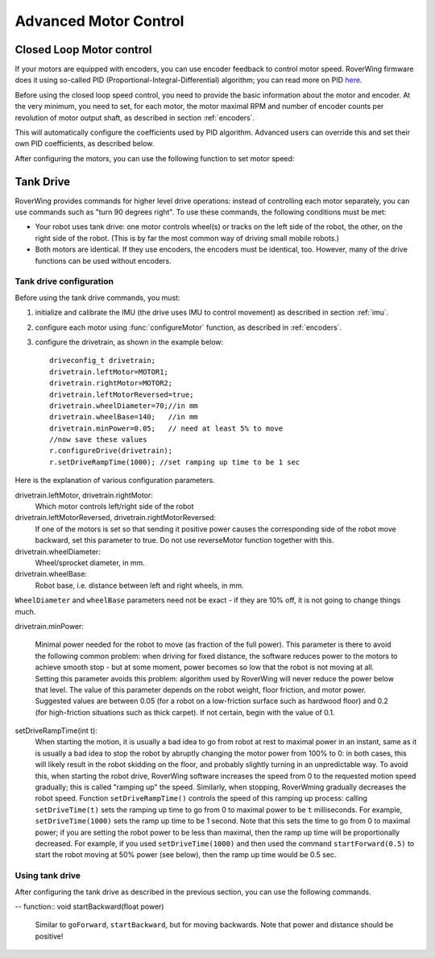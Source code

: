 .. _pid::
=============================
Advanced Motor Control
=============================

Closed Loop Motor control
-------------------------

If your motors are equipped with encoders, you can use encoder feedback to
control motor speed. RoverWing firmware does it using so-called PID
(Proportional-Integral-Differential) algorithm; you can read more on PID
`here <https://en.wikipedia.org/wiki/PID_controller>`__.

Before using the closed loop speed control, you need to provide the basic
information about the motor and encoder. At the very minimum, you need to set,
for each motor, the motor maximal RPM and number of encoder counts per
revolution of motor output shaft, as described in section :ref:`encoders`.

This will automatically configure the coefficients used by PID algorithm.
Advanced users can override this and set their own PID coefficients, as
described below.

After configuring the motors, you can use the following function to set motor speed:

.. function:: setMotorSpeed(motor_t m, float speed)

   Runs motor at given speed (in RPM), using  encoder feedback and PID
   algorithm to maintain constant speed.


Tank Drive
----------

RoverWing provides commands for higher level drive operations: instead of
controlling each motor separately, you can use commands such as "turn 90 degrees
right". To use these commands, the following conditions must be met:

* Your robot uses tank drive: one motor controls wheel(s) or tracks on the left
  side of the robot, the other, on the right side of the robot. (This is by far
  the most common way of driving small mobile robots.)

*  Both motors are identical. If they use encoders, the encoders must be
   identical, too. However, many of the drive functions can be used without
   encoders.

Tank drive configuration
~~~~~~~~~~~~~~~~~~~~~~~~

Before using the tank drive commands, you must:

1. initialize and calibrate the IMU (the drive uses IMU to control movement) as
   described in section :ref:`imu`.

2. configure each motor using :func:`configureMotor` function, as described in
   :ref:`encoders`.

3. configure the drivetrain, as shown in the example below::

    driveconfig_t drivetrain;
    drivetrain.leftMotor=MOTOR1;
    drivetrain.rightMotor=MOTOR2;
    drivetrain.leftMotorReversed=true;
    drivetrain.wheelDiameter=70;//in mm
    drivetrain.wheelBase=140;   //in mm
    drivetrain.minPower=0.05;   // need at least 5% to move
    //now save these values
    r.configureDrive(drivetrain);
    r.setDriveRampTime(1000); //set ramping up time to be 1 sec

Here is the explanation of various configuration parameters.

drivetrain.leftMotor, drivetrain.rightMotor:
    Which motor controls left/right side of the robot

drivetrain.leftMotorReversed, drivetrain.rightMotorReversed:
    If one of the motors is set so that sending it positive power causes the corresponding side of the robot move backward, set this parameter to true. Do not use reverseMotor function together with this.

drivetrain.wheelDiameter:
    Wheel/sprocket diameter, in mm.

drivetrain.wheelBase:
    Robot base, i.e. distance between left and right wheels, in mm.

``WheelDiameter`` and ``wheelBase`` parameters need not be exact - if they are
10% off, it is not going to change things much.

drivetrain.minPower:

    Minimal power needed for the robot to move (as fraction of the full power). This parameter is there to avoid the following common problem: when driving for fixed distance, the software reduces power to the motors to achieve smooth stop - but at some moment, power becomes so low that the robot is not moving at all. Setting this parameter avoids this problem: algorithm used by RoverWing will never reduce the power below that level. The value of this parameter depends on the robot weight, floor friction, and motor power. Suggested values are between 0.05 (for a robot on a low-friction surface such as hardwood floor) and 0.2 (for high-friction situations such as thick carpet). If not certain, begin with the value of 0.1.

setDriveRampTime(int t):
    When starting the motion, it is usually a bad idea to go from robot at rest
    to maximal power in an instant, same as it is usually a bad idea to stop the
    robot by abruptly changing the motor power from 100% to 0: in both cases,
    this will likely result in the robot skidding on the floor, and probably
    slightly turning in an unpredictable way. To avoid this, when starting the
    robot drive, RoverWing software increases the speed from 0 to the requested
    motion speed gradually; this is called "ramping up" the speed. Similarly,
    when stopping, RoverWming gradually decreases the robot speed. Function
    ``setDriveRampTime()`` controls the speed of this ramping up process: calling
    ``setDriveTime(t)`` sets the ramping up time to go from 0 to maximal power
    to be   ``t`` milliseconds. For example, ``setDriveTime(1000)`` sets the
    ramp up time to be 1 second. Note that this sets the time to go from 0 to
    maximal power; if you are setting the robot power to be less than maximal,
    then the ramp up time will be proportionally decreased. For example, if you
    used ``setDriveTime(1000)`` and then used the command ``startForward(0.5)``
    to start the robot moving at 50% power (see below), then the ramp up time
    would be 0.5 sec.


Using tank drive
~~~~~~~~~~~~~~~~

After configuring the tank drive as described in the previous section, you can
use the following commands.

.. function:: void goForward(float power, int32_t distance)

    Go forward at given power (between 0 and 1.0) for given distance (in mm). This
    function requires encoders (this is the only way to measure distance) but uses
    the IMU - not encoders - to maintain robot direction. This function is blocking:
    it does not return until the robot has completed the movement. If this is not
    acceptable (for example, because this interferes with other parts of your
    program such as WiFi communication), use :func:`startForward` function
    below.

.. function:: void startForward(float power, int32_t distance)

   Non-blocking version of func:`goForward`. This function starts the robot
   motion and immediately returns; the robot continues driving straight until
   it reaches the specified distance or receives another drive command. You
   can use function :func:`driveInProgress` described below to test whether
   the robot has completed the motion.

.. function:: void startForward(float power)

   Starts the robot motion forward, at given power between 0 and 1.0. The
   function returns immediately; the robot will continue driving straight
   until it receives another drive commands such as :func:`stop`. This function
   does not require encoders; it uses the IMU to maintain robot direction.

.. function:: void goBackward((float power, int32_t distance)

.. function:: void startBackward(float power, int32_t distance)

-- function:: void startBackward(float power)

    Similar to ``goForward``, ``startBackward``, but for moving backwards.
    Note that power and distance should be positive!

.. function:: void turn(float power, float degrees)

    Turns the robot by given angle at given power. Power should be between 0
    and 1.0; the angle must be between -180 and 180. Positive angle corresponds
    to clockwise (right) turn. This function does not require encoders; it uses
    the IMU to measure turn angle. This function is blocking: it does not
    return until the robot has completed the movement. If this is not
    acceptable (for example, because this interferes with other parts of your
    program such as WiFi communication), use :func:`startTurn` function below.

.. function:: void startTurn(float power, float degrees)

    Non-blocking version of :func:`turn`. This function starts the robot
    motion and immediately returns; the robot continues turning until it has
    turned by the specified angle or receives another drive command. You can
    use function :func:`driveInProgress` described below to test whether the
    robot has completed the motion.

.. function:: void stop()

   Stops the robot, ending any drive operation currently in process. Note that
   this function stops the robot immediately, without any ramping down of the
   speed.

..  function:: bool driveInProgress()

    Returns true if a drive operation is currently in progress. This function
    can be used to detect when the robot has completed a drive operation
    initiated by ``startForward(power, distance)`` or
    ``startTurn(power, angle)``, as illustrated in the following example::

        r.startForward(0.5, 800);//start motion at 50% power for 80 cm
        delay(10);
        while (r.driveInProgress()){
          //do something else, e.g. check for commands received via bluetooth
          delay(10);
        }
        //motion forward has completed!
